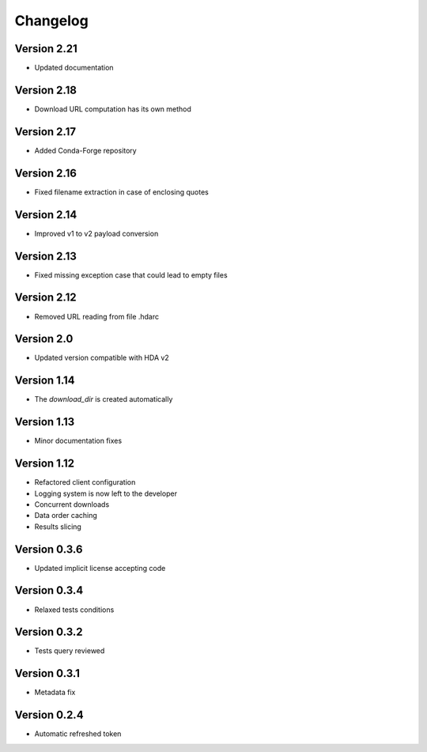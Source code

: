Changelog
=========

Version 2.21
------------
* Updated documentation

Version 2.18
------------
* Download URL computation has its own method

Version 2.17
-----------
* Added Conda-Forge repository

Version 2.16
-----------
* Fixed filename extraction in case of enclosing quotes

Version 2.14
-----------
* Improved v1 to v2 payload conversion

Version 2.13
-----------
* Fixed missing exception case that could lead to empty files

Version 2.12
-----------
* Removed URL reading from file .hdarc

Version 2.0
-----------
* Updated version compatible with HDA v2

Version 1.14
-------------
* The `download_dir` is created automatically

Version 1.13
-------------
* Minor documentation fixes

Version 1.12
-------------
* Refactored client configuration
* Logging system is now left to the developer
* Concurrent downloads
* Data order caching
* Results slicing

Version 0.3.6
-------------
* Updated implicit license accepting code

Version 0.3.4
-------------
* Relaxed tests conditions

Version 0.3.2
-------------
* Tests query reviewed

Version 0.3.1
-------------
* Metadata fix

Version 0.2.4
-------------
* Automatic refreshed token


